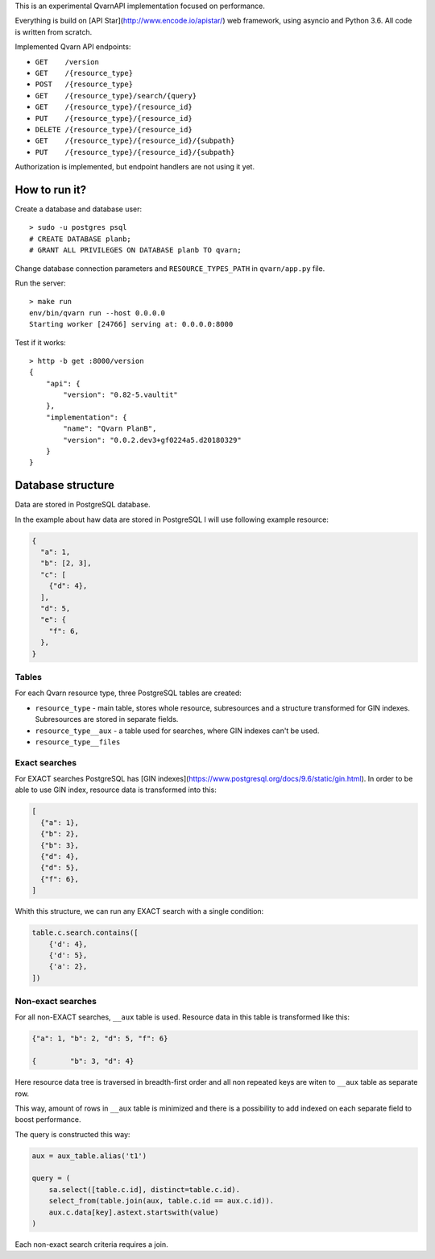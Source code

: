 This is an experimental QvarnAPI implementation focused on performance.

Everything is build on [API Star](http://www.encode.io/apistar/) web framework,
using asyncio and Python 3.6. All code is written from scratch.

Implemented Qvarn API endpoints:

- ``GET    /version``
- ``GET    /{resource_type}``
- ``POST   /{resource_type}``
- ``GET    /{resource_type}/search/{query}``
- ``GET    /{resource_type}/{resource_id}``
- ``PUT    /{resource_type}/{resource_id}``
- ``DELETE /{resource_type}/{resource_id}``
- ``GET    /{resource_type}/{resource_id}/{subpath}``
- ``PUT    /{resource_type}/{resource_id}/{subpath}``

Authorization is implemented, but endpoint handlers are not using it yet.


How to run it?
==============

Create a database and database user::

  > sudo -u postgres psql
  # CREATE DATABASE planb;
  # GRANT ALL PRIVILEGES ON DATABASE planb TO qvarn;

Change database connection parameters and ``RESOURCE_TYPES_PATH`` in
``qvarn/app.py`` file.

Run the server::

  > make run
  env/bin/qvarn run --host 0.0.0.0
  Starting worker [24766] serving at: 0.0.0.0:8000

Test if it works::

  > http -b get :8000/version
  {
      "api": {
          "version": "0.82-5.vaultit"
      },
      "implementation": {
          "name": "Qvarn PlanB",
          "version": "0.0.2.dev3+gf0224a5.d20180329"
      }
  }


Database structure
==================

Data are stored in PostgreSQL database.

In the example about haw data are stored in PostgreSQL I will use following
example resource:

.. code-block:: json

  {
    "a": 1,
    "b": [2, 3],
    "c": [
      {"d": 4},
    ],
    "d": 5,
    "e": {
      "f": 6,
    },
  }


Tables
------

For each Qvarn resource type, three PostgreSQL tables are created:

- ``resource_type`` - main table, stores whole resource, subresources and a
  structure transformed for GIN indexes. Subresources are stored in separate
  fields.

- ``resource_type__aux`` - a table used for searches, where GIN indexes can't
  be used.

- ``resource_type__files``


Exact searches
--------------

For EXACT searches PostgreSQL has [GIN
indexes](https://www.postgresql.org/docs/9.6/static/gin.html). In order to be
able to use GIN index, resource data is transformed into this:

.. code-block:: json

  [
    {"a": 1},
    {"b": 2},
    {"b": 3},
    {"d": 4},
    {"d": 5},
    {"f": 6},
  ]

Whith this structure, we can run any EXACT search with a single condition:

.. code-block:: python

  table.c.search.contains([
      {'d': 4},
      {'d': 5},
      {'a': 2},
  ])


Non-exact searches
------------------

For all non-EXACT searches, ``__aux`` table is used. Resource data in this
table is transformed like this:


.. code-block:: json

  {"a": 1, "b": 2, "d": 5, "f": 6}

  {        "b": 3, "d": 4}

Here resource data tree is traversed in breadth-first order and all non
repeated keys are witen to ``__aux`` table as separate row.

This way, amount of rows in ``__aux`` table is minimized and there is a
possibility to add indexed on each separate field to boost performance.

The query is constructed this way:

.. code-block:: python

  aux = aux_table.alias('t1')

  query = (
      sa.select([table.c.id], distinct=table.c.id).
      select_from(table.join(aux, table.c.id == aux.c.id)).
      aux.c.data[key].astext.startswith(value)
  )

Each non-exact search criteria requires a join.
